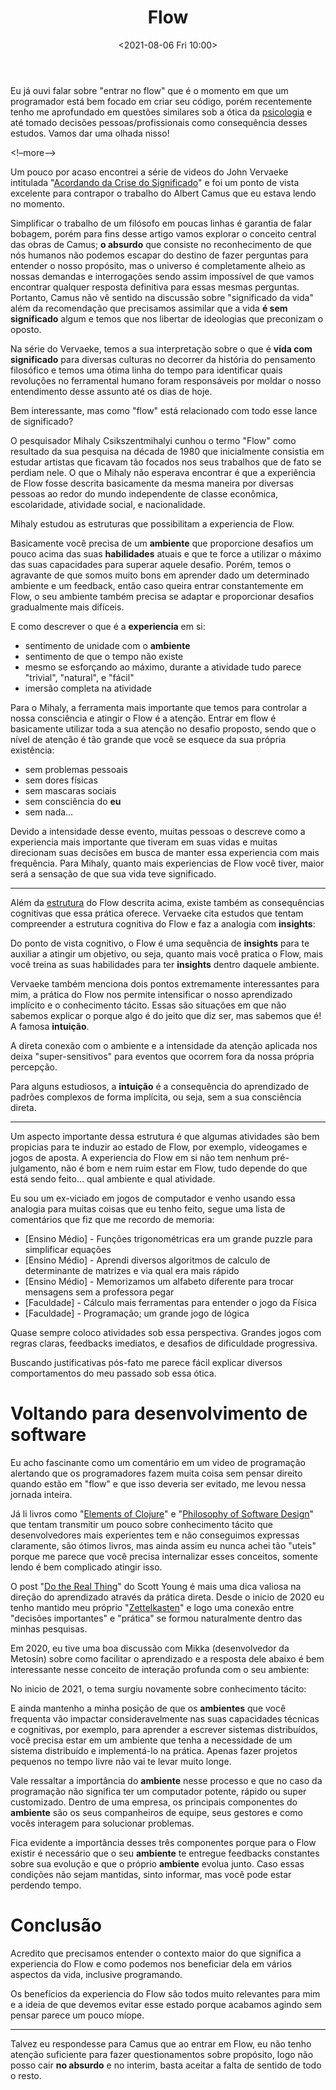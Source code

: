 #+TITLE: Flow
#+hugo_tags: life programming
#+hugo_draft: false
#+date: <2021-08-06 Fri 10:00>

Eu já ouvi falar sobre "entrar no flow" que é o momento em que um programador
está bem focado em criar seu código, porém recentemente tenho me aprofundado em
questões similares sob a ótica da _psicologia_ e até tomado decisões
pessoas/profissionais como consequência desses estudos. Vamos dar uma olhada
nisso!

<!--more-->

Um pouco por acaso encontrei a série de videos do John Vervaeke intitulada
"[[https://www.youtube.com/playlist?list=PLND1JCRq8Vuh3f0P5qjrSdb5eC1ZfZwWJ][Acordando da Crise do Significado]]" e foi um ponto de vista excelente para
contrapor o trabalho do Albert Camus que eu estava lendo no momento.

Simplificar o trabalho de um filósofo em poucas linhas é garantia de falar
bobagem, porém para fins desse artigo vamos explorar o conceito central das
obras de Camus; *o absurdo* que consiste no reconhecimento de que nós humanos
não podemos escapar do destino de fazer perguntas para entender o nosso
propósito, mas o universo é completamente alheio as nossas demandas e
interrogações sendo assim impossível de que vamos encontrar qualquer resposta
definitiva para essas mesmas perguntas. Portanto, Camus não vê sentido na
discussão sobre "significado da vida" além da recomendação que precisamos
assimilar que a vida *é sem significado* algum e temos que nos libertar de
ideologias que preconizam o oposto.

Na série do Vervaeke, temos a sua interpretação sobre o que é *vida com
significado* para diversas culturas no decorrer da história do pensamento
filosófico e temos uma ótima linha do tempo para identificar quais revoluções no
ferramental humano foram responsáveis por moldar o nosso entendimento desse
assunto até os dias de hoje.

Bem interessante, mas como "flow" está relacionado com todo esse lance de
significado?

O pesquisador Mihaly Csikszentmihalyi cunhou o termo "Flow" como resultado da
sua pesquisa na década de 1980 que inicialmente consistia em estudar artistas
que ficavam tão focados nos seus trabalhos que de fato se perdiam nele. O que o
Mihaly não esperava encontrar é que a experiência de Flow fosse descrita
basicamente da mesma maneira por diversas pessoas ao redor do mundo independente
de classe econômica, escolaridade, atividade social, e nacionalidade.

Mihaly estudou as estruturas que possibilitam a experiencia de Flow.

[[download:_20210806_102947screenshot.png]]

Basicamente você precisa de um *ambiente* que proporcione desafios um pouco
acima das suas *habilidades* atuais e que te force a utilizar o máximo das suas
capacidades para superar aquele desafio. Porém, temos o agravante de que somos
muito bons em aprender dado um determinado ambiente e um feedback, então caso
queira entrar constantemente em Flow, o seu ambiente também precisa se adaptar e
proporcionar desafios gradualmente mais difíceis.

E como descrever o que é a *experiencia* em si:

- sentimento de unidade com o *ambiente*
- sentimento de que o tempo não existe
- mesmo se esforçando ao máximo, durante a atividade tudo parece "trivial",
  "natural", e "fácil"
- imersão completa na atividade

Para o Mihaly, a ferramenta mais importante que temos para controlar a nossa
consciência e atingir o Flow é a atenção. Entrar em flow é basicamente utilizar
toda a sua atenção no desafio proposto, sendo que o nível de atenção é tão
grande que você se esquece da sua própria existência:

- sem problemas pessoais
- sem dores físicas
- sem mascaras sociais
- sem consciência do *eu*
- sem nada...

Devido a intensidade desse evento, muitas pessoas o descreve como a experiencia
mais importante que tiveram em suas vidas e muitas direcionam suas decisões em
busca de manter essa experiencia com mais frequência. Para Mihaly, quanto mais
experiencias de Flow você tiver, maior será a sensação de que sua vida teve
significado.

-----

Além da _estrutura_ do Flow descrita acima, existe também as consequências
cognitivas que essa prática oferece. Vervaeke cita estudos que tentam
compreender a estrutura cognitiva do Flow e faz a analogia com *insights*:

Do ponto de vista cognitivo, o Flow é uma sequência de *insights* para te
auxiliar a atingir um objetivo, ou seja, quanto mais você pratica o Flow, mais
você treina as suas habilidades para ter *insights* dentro daquele ambiente.

Vervaeke também menciona dois pontos extremamente interessantes para mim, a
prática do Flow nos permite intensificar o nosso aprendizado implícito e o
conhecimento tácito. Essas são situações em que não sabemos explicar o porque
algo é do jeito que diz ser, mas sabemos que é! A famosa *intuição*.

A direta conexão com o ambiente e a intensidade da atenção aplicada nos deixa
"super-sensitivos" para eventos que ocorrem fora da nossa própria percepção.

Para alguns estudiosos, a *intuição* é a consequência do aprendizado de padrões
complexos de forma implícita, ou seja, sem a sua consciência direta.


-----

Um aspecto importante dessa estrutura é que algumas atividades são bem propicias
para te induzir ao estado de Flow, por exemplo, videogames e jogos de aposta. A
experiencia do Flow em si não tem nenhum pré-julgamento, não é bom e nem ruim
estar em Flow, tudo depende do que está sendo feito... qual ambiente e qual
atividade.

Eu sou um ex-viciado em jogos de computador e venho usando essa analogia para
muitas coisas que eu tenho feito, segue uma lista de comentários que fiz que me
recordo de memoria:

- [Ensino Médio] - Funções trigonométricas era um grande puzzle para simplificar equações
- [Ensino Médio] - Aprendi diversos algoritmos de calculo de determinante de matrizes e via qual era mais rápido
- [Ensino Médio] - Memorizamos um alfabeto diferente para trocar mensagens sem a professora pegar
- [Faculdade] - Cálculo mais ferramentas para entender o jogo da Física
- [Faculdade] - Programação; um grande jogo de lógica

Quase sempre coloco atividades sob essa perspectiva. Grandes jogos com regras
claras, feedbacks imediatos, e desafios de dificuldade progressiva.

Buscando justificativas pós-fato me parece fácil explicar diversos
comportamentos do meu passado sob essa ótica.


* Voltando para desenvolvimento de software

Eu acho fascinante como um comentário em um video de programação alertando que
os programadores fazem muita coisa sem pensar direito quando estão em "flow" e
que isso deveria ser evitado, me levou nessa jornada inteira.

Já li livros como "[[https://leanpub.com/elementsofclojure][Elements of Clojure]]" e "[[https://www.amazon.com.br/Philosophy-Software-Design-John-Ousterhout/dp/1732102201][Philosophy of Software Design]]" que
tentam transmitir um pouco sobre conhecimento tácito que desenvolvedores mais
experientes tem e não conseguimos expressas claramente, são ótimos livros, mas
ainda assim eu nunca achei tão "uteis" porque me parece que você precisa
internalizar esses conceitos, somente lendo é bem complicado atingir isso.

O post "[[https://www.scotthyoung.com/blog/2020/05/04/do-the-real-thing/][Do the Real Thing]]" do Scott Young é mais uma dica valiosa na direção do
aprendizado através da prática direta. Desde o inicio de 2020 eu tenho mantido
meu próprio "[[https://delchibruce.com/o-metodo-zettelkasten.html][Zettelkasten]]" e logo uma conexão entre "decisões importantes" e
"prática" se formou naturalmente dentro das minhas pesquisas.

Em 2020, eu tive uma boa discussão com Mikka (desenvolvedor da Metosin) sobre
como facilitar o aprendizado e a resposta dele abaixo é bem interessante nesse
conceito de interação profunda com o seu ambiente:

[[download:_20210806_111226Screen Shot 2021-08-06 at 11.11.23.png]]

No inicio de 2021, o tema surgiu novamente sobre conhecimento tácito:

[[download:_20210806_110805Screen Shot 2021-08-06 at 11.08.00.png]]

E ainda mantenho a minha posição de que os *ambientes* que você frequenta vão
impactar consideravelmente nas suas capacidades técnicas e cognitivas, por
exemplo, para aprender a escrever sistemas distribuídos, você precisa estar em
um ambiente que tenha a necessidade de um sistema distribuído e implementá-lo na
prática. Apenas fazer projetos pequenos no tempo livre não vai te levar muito
longe.

Vale ressaltar a importância do *ambiente* nesse processo e que no caso da
programação não significa ter um computador potente, rápido ou super
customizado. Dentro de uma empresa, os principais componentes do *ambiente* são
os seus companheiros de equipe, seus gestores e como vocês interagem para
solucionar problemas.

Fica evidente a importância desses três componentes porque para o Flow existir é
necessário que o seu *ambiente* te entregue feedbacks constantes sobre sua
evolução e que o próprio *ambiente* evolua junto. Caso essas condições não sejam
mantidas, sinto informar, mas você pode estar perdendo tempo.

* Conclusão

Acredito que precisamos entender o contexto maior do que significa a experiencia
do Flow e como podemos nos beneficiar dela em vários aspectos da vida, inclusive
programando.

Os benefícios da experiencia do Flow são todos muito relevantes para mim e a
ideia de que devemos evitar esse estado porque acabamos agindo sem pensar parece
um pouco míope.

-----

Talvez eu respondesse para Camus que ao entrar em Flow, eu não tenho atenção
suficiente para fazer questionamentos sobre propósito, logo não posso cair *no
absurdo* e no interim, basta aceitar a falta de sentido de todo o resto.

